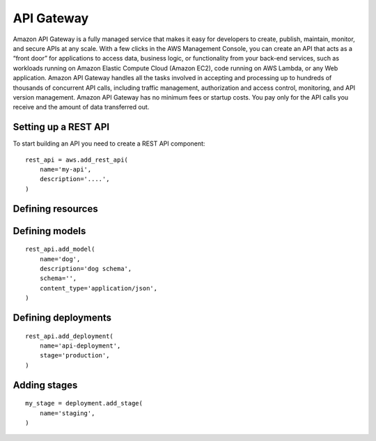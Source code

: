 API Gateway
===========

.. module:: touchdown.aws.apigateway
   :synopsis: Building serverless API's


Amazon API Gateway is a fully managed service that makes it easy for developers to create, publish, maintain, monitor, and secure APIs at any scale. With a few clicks in the AWS Management Console, you can create an API that acts as a “front door” for applications to access data, business logic, or functionality from your back-end services, such as workloads running on Amazon Elastic Compute Cloud (Amazon EC2), code running on AWS Lambda, or any Web application. Amazon API Gateway handles all the tasks involved in accepting and processing up to hundreds of thousands of concurrent API calls, including traffic management, authorization and access control, monitoring, and API version management. Amazon API Gateway has no minimum fees or startup costs. You pay only for the API calls you receive and the amount of data transferred out.


Setting up a REST API
---------------------

.. class:: RestApi

    To start building an API you need to create a REST API component::

        rest_api = aws.add_rest_api(
            name='my-api',
            description='....',
        )

    .. attribute:: name

        A name for this API.

    .. attribute:: description

        A description for this API.



Defining resources
------------------

.. class:: Resource

    .. attribute:: name

        The name of the resource. This is a uri, for example ``/animal``.

        There will be an implict ``/`` resource created, which you can attach other resources to::

            resource = rest_api.get_resource(name='/')
            animal = resource.add_resource(
                name='/animal',
            )

    .. attribute:: parent

        The resource this resource is attached to::

            dog = rest_api.add_resource(
                name='/animal/dog',
                parent=animal,
            )

        This is optional if you attach a resource directly::

            dog = animal.add_resource(name='/animal/dog')


Defining models
---------------

.. class:: Model

    ::

        rest_api.add_model(
            name='dog',
            description='dog schema',
            schema='',
            content_type='application/json',
        )

    .. attribute:: name

    .. attribute:: description

    .. attribute:: schema

    .. attribute:: content_type


Defining deployments
--------------------

.. class:: Deployment

    ::

        rest_api.add_deployment(
            name='api-deployment',
            stage='production',
        )

    .. attribute:: name

    .. attribute:: stage

    .. attribute:: stage_description

    .. attribute:: cache_cluster_enabled

    .. attribute:: cache_cluster_size

    .. attribute:: variables


Adding stages
-------------

.. class:: Stage

    ::

        my_stage = deployment.add_stage(
            name='staging',
        )

    .. attribute:: name

    .. attribute:: description

    .. attribute:: cache_cluster_enabled

    .. attribute:: cache_cluster_size

    .. attribute:: variables
